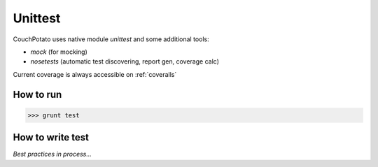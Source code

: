 .. _unittest:

Unittest
========

CouchPotato uses native module `unittest` and some additional tools:

* `mock` (for mocking)
* `nosetests` (automatic test discovering, report gen, coverage calc)

Current coverage is always accessible on :ref:`coveralls`

How to run
----------

>>> grunt test

How to write test
-----------------

*Best practices in process...*
